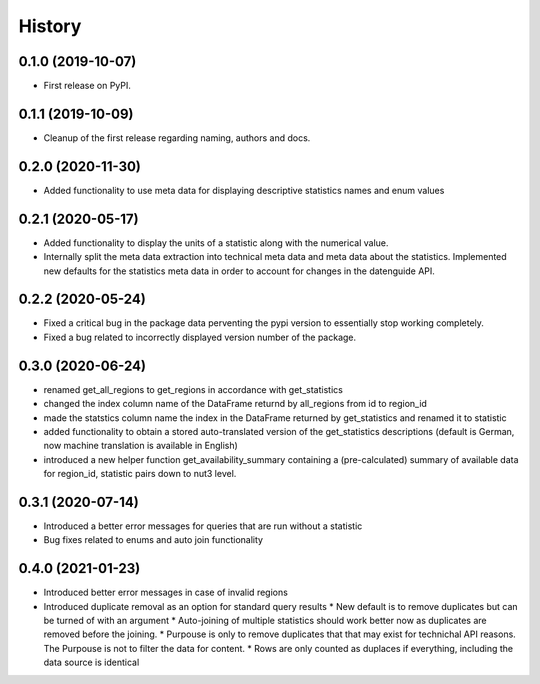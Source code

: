 =======
History
=======

0.1.0 (2019-10-07)
------------------

* First release on PyPI.

0.1.1 (2019-10-09)
------------------

* Cleanup of the first release regarding naming, authors and docs.

0.2.0 (2020-11-30)
------------------

* Added functionality to use meta data for displaying descriptive statistics names and enum values

0.2.1 (2020-05-17)
------------------
* Added functionality to display the units of a statistic along with the numerical value.
* Internally split the meta data extraction into technical meta data and meta data about the statistics. Implemented new defaults for the statistics meta data in order to account for changes in the datenguide API.

0.2.2 (2020-05-24)
------------------
* Fixed a critical bug in the package data perventing the pypi version to essentially stop working completely.
* Fixed a bug related to incorrectly displayed version number of the package.

0.3.0 (2020-06-24)
------------------
* renamed get_all_regions to get_regions in accordance with get_statistics 
* changed the index column name of the DataFrame returnd by all_regions from id to region_id
* made the statstics column name the index in the DataFrame returned by get_statistics and renamed it to statistic
* added functionality to obtain a stored auto-translated version of the get_statistics descriptions (default is German, now machine translation is available in English)
* introduced a new helper function get_availability_summary containing a (pre-calculated) summary of available data for region_id, statistic pairs down to nut3 level.

0.3.1 (2020-07-14)
------------------
* Introduced a better error messages for queries that are run without a statistic
* Bug fixes related to enums and auto join functionality

0.4.0 (2021-01-23)
------------------
* Introduced better error messages in case of invalid regions
* Introduced duplicate removal as an option for standard query results
  * New default is to remove duplicates but can be turned of with an argument
  * Auto-joining of multiple statistics should work better now as duplicates are removed before the joining.
  * Purpouse is only to remove duplicates that that may exist for technichal API reasons. The Purpouse is not to filter the data for content.
  * Rows are only counted as duplaces if everything, including the data source is identical
